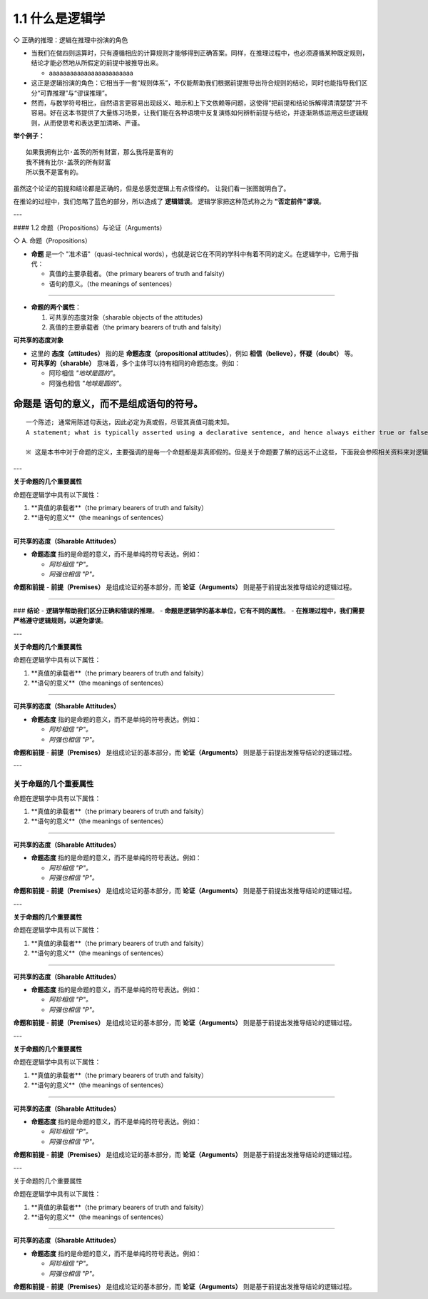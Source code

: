 
.. _section-1:

1.1 什么是逻辑学
=========================================================


◇ 正确的推理：逻辑在推理中扮演的角色

- 当我们在做四则运算时，只有遵循相应的计算规则才能够得到正确答案。同样，在推理过程中，也必须遵循某种既定规则，结论才能必然地从所假定的前提中被推导出来。

  - aaaaaaaaaaaaaaaaaaaaaaaa
- 这正是逻辑扮演的角色：它相当于一套“规则体系”，不仅能帮助我们根据前提推导出符合规则的结论，同时也能指导我们区分“可靠推理”与“谬误推理”。
- 然而，与数学符号相比，自然语言更容易出现歧义、暗示和上下文依赖等问题，这使得“把前提和结论拆解得清清楚楚”并不容易。好在这本书提供了大量练习场景，让我们能在各种语境中反复演练如何辨析前提与结论，并逐渐熟练运用这些逻辑规则，从而使思考和表达更加清晰、严谨。

**举个例子：**

::

    如果我拥有比尔·盖茨的所有财富，那么我将是富有的
    我不拥有比尔·盖茨的所有财富
    所以我不是富有的。

虽然这个论证的前提和结论都是正确的，但是总感觉逻辑上有点怪怪的。  
让我们看一张图就明白了。

.. image:: /static/img/Ch1_001.png
   :alt: Ch1_001
   :align: center

在推论的过程中，我们忽略了蓝色的部分，所以造成了 **逻辑错误**。  
逻辑学家把这种范式称之为 **"否定前件"谬误**。

---

#### 1.2 命题（Propositions）与论证（Arguments）


◇ A. 命题（Propositions）

- **命题** 是一个 "准术语"（quasi-technical words），也就是说它在不同的学科中有着不同的定义。在逻辑学中，它用于指代：
  
  - 真值的主要承载者。（the primary bearers of truth and falsity）
  - 语句的意义。（the meanings of sentences）

----

- **命题的两个属性**：
  
  1. 可共享的态度对象（sharable objects of the attitudes）
  2. 真值的主要承载者（the primary bearers of truth and falsity）

**可共享的态度对象**

- 这里的 **态度（attitudes）** 指的是 **命题态度（propositional attitudes）**，例如 **相信（believe），怀疑（doubt）** 等。
- **可共享的（sharable）** 意味着，多个主体可以持有相同的命题态度。例如：

  - 阿珍相信 *"地球是圆的"*。
  - 阿强也相信 *"地球是圆的"*。





.. _section-2:

命题是 **语句的意义，而不是组成语句的符号**。
--------------------------------------------

::

    一个陈述; 通常用陈述句表达，因此必定为真或假，尽管其真值可能未知。
    A statement; what is typically asserted using a declarative sentence, and hence always either true or false—although its truth or falsity may be unknown.

    ※ 这是本书中对于命题的定义，主要强调的是每一个命题都是非真即假的。但是关于命题要了解的远远不止这些，下面我会参照相关资料来对逻辑学中命题的属性做一些补充说明。

---

**关于命题的几个重要属性**

命题在逻辑学中具有以下属性：

1. **真值的承载者**（the primary bearers of truth and falsity）
2. **语句的意义**（the meanings of sentences）

----

**可共享的态度（Sharable Attitudes）**

- **命题态度** 指的是命题的意义，而不是单纯的符号表达。例如：
  
  - *阿珍相信 "P"。*
  - *阿强也相信 "P"。*

**命题和前提**
- **前提（Premises）** 是组成论证的基本部分，而 **论证（Arguments）** 则是基于前提出发推导结论的逻辑过程。

----

### **结论**
- **逻辑学帮助我们区分正确和错误的推理**。
- **命题是逻辑学的基本单位，它有不同的属性**。
- **在推理过程中，我们需要严格遵守逻辑规则，以避免谬误**。

---

**关于命题的几个重要属性**

命题在逻辑学中具有以下属性：

1. **真值的承载者**（the primary bearers of truth and falsity）
2. **语句的意义**（the meanings of sentences）

----

**可共享的态度（Sharable Attitudes）**

- **命题态度** 指的是命题的意义，而不是单纯的符号表达。例如：
  
  - *阿珍相信 "P"。*
  - *阿强也相信 "P"。*

**命题和前提**
- **前提（Premises）** 是组成论证的基本部分，而 **论证（Arguments）** 则是基于前提出发推导结论的逻辑过程。

---


.. _section-3:

**关于命题的几个重要属性**
~~~~~~~~~~~~~~~~~~~~~~~~~~~~~~~~~~

命题在逻辑学中具有以下属性：

1. **真值的承载者**（the primary bearers of truth and falsity）
2. **语句的意义**（the meanings of sentences）

----

**可共享的态度（Sharable Attitudes）**

- **命题态度** 指的是命题的意义，而不是单纯的符号表达。例如：
  
  - *阿珍相信 "P"。*
  - *阿强也相信 "P"。*

**命题和前提**
- **前提（Premises）** 是组成论证的基本部分，而 **论证（Arguments）** 则是基于前提出发推导结论的逻辑过程。

---

**关于命题的几个重要属性**

命题在逻辑学中具有以下属性：

1. **真值的承载者**（the primary bearers of truth and falsity）
2. **语句的意义**（the meanings of sentences）

----

**可共享的态度（Sharable Attitudes）**

- **命题态度** 指的是命题的意义，而不是单纯的符号表达。例如：
  
  - *阿珍相信 "P"。*
  - *阿强也相信 "P"。*

**命题和前提**
- **前提（Premises）** 是组成论证的基本部分，而 **论证（Arguments）** 则是基于前提出发推导结论的逻辑过程。

---

**关于命题的几个重要属性**

命题在逻辑学中具有以下属性：

1. **真值的承载者**（the primary bearers of truth and falsity）
2. **语句的意义**（the meanings of sentences）

----

**可共享的态度（Sharable Attitudes）**

- **命题态度** 指的是命题的意义，而不是单纯的符号表达。例如：
  
  - *阿珍相信 "P"。*
  - *阿强也相信 "P"。*

**命题和前提**
- **前提（Premises）** 是组成论证的基本部分，而 **论证（Arguments）** 则是基于前提出发推导结论的逻辑过程。

---

关于命题的几个重要属性



命题在逻辑学中具有以下属性：

1. **真值的承载者**（the primary bearers of truth and falsity）
2. **语句的意义**（the meanings of sentences）

----

**可共享的态度（Sharable Attitudes）**

- **命题态度** 指的是命题的意义，而不是单纯的符号表达。例如：
  
  - *阿珍相信 "P"。*
  - *阿强也相信 "P"。*

**命题和前提**
- **前提（Premises）** 是组成论证的基本部分，而 **论证（Arguments）** 则是基于前提出发推导结论的逻辑过程。


